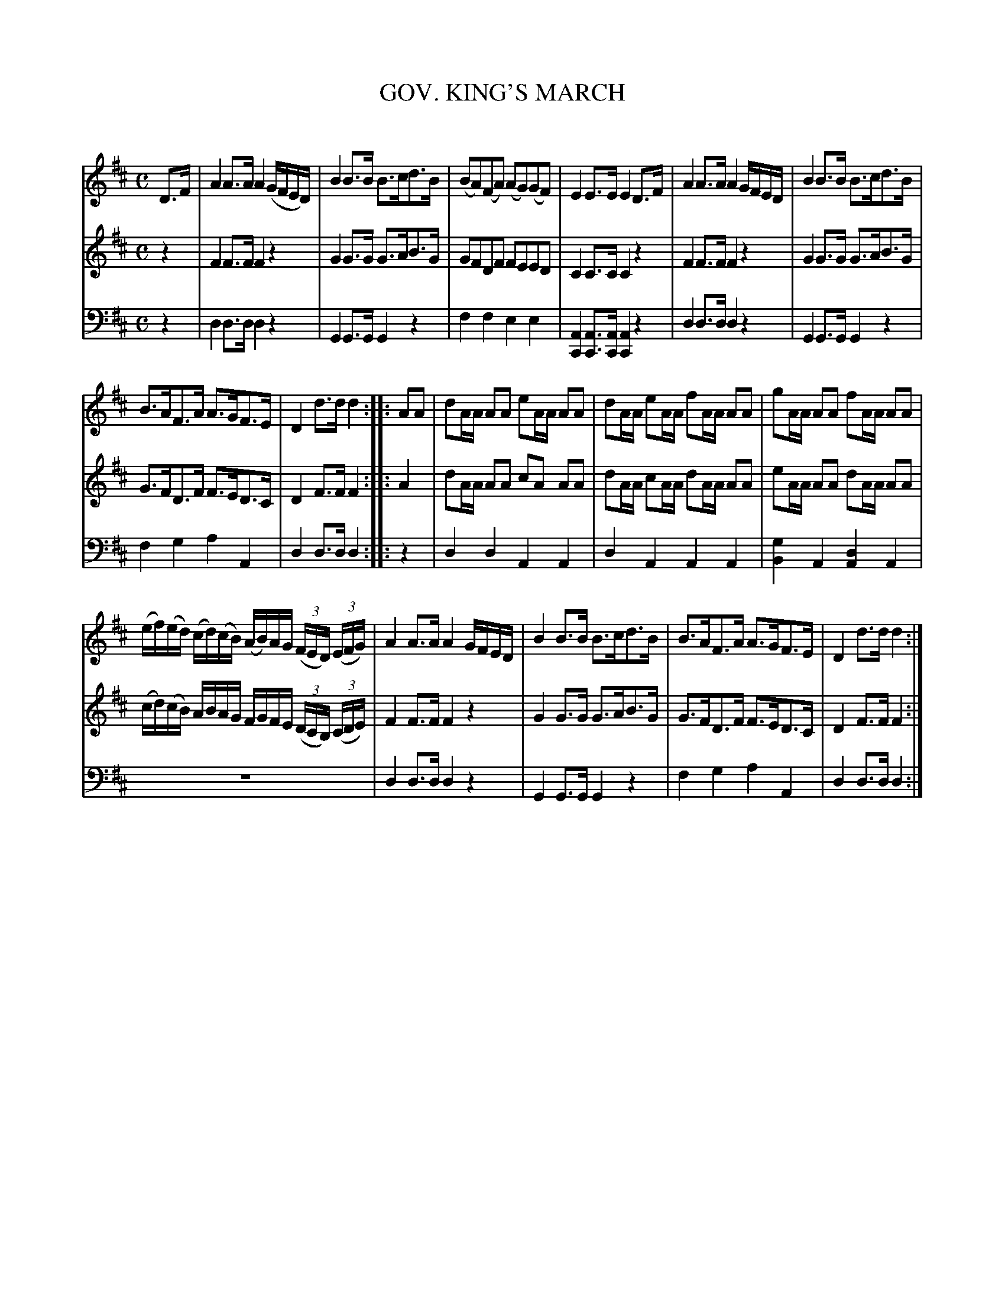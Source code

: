 X: 20241
T: GOV. KING'S MARCH
C:
%R: march
B: Elias Howe "The Musician's Companion" 1843 p.24 #1
S: http://imslp.org/wiki/The_Musician's_Companion_(Howe,_Elias)
Z: 2015 John Chambers <jc:trillian.mit.edu>
M: C
L: 1/16
K: D
% - - - - - - - - - - - - - - - - - - - - - - - - -
V: 1 staves=3
D3F |\
A4 A3A A4 (GFED) | B4 B3B B3cd3B |\
(B2A2)(F2A2) (A2G2)(G2F2) | E4 E3E E4 D3F |\
A4 A3A A4 GFED | B4 B3B B3cd3B |
B3AF3A A3GF3E | D4 d3d d4 :|\
|: A2A2 |\
d2AA A2A2 e2AA A2A2 | d2AA e2AA f2AA A2A2 |\
g2AA A2A2 f2AA A2A2 |
(ef)(ed) (cd)(cB) (AB)AG (3(FED) (3(EFG) |\
A4 A3A A4 GFED | B4 B3B B3cd3B |\
B3AF3A A3GF3E | D4 d3d d4 :|
% - - - - - - - - - - - - - - - - - - - - - - - - -
V: 2
z4 |\
F4 F3F F4 z4 | G4 G3G G3AB3G | G2F2D2F2 F2E2E2D2 | C4 C3C C4 z4 |\
F4 F3F F4 z4 | G4 G3G G3AB3G | G3FD3F F3ED3C | D4 F3F F4 :|
|: A4 |\
d2AA A2A2 c2A2 A2A2 | d2AA c2AA d2AA A2A2 | e2AA A2A2 d2AA A2A2 | (cd)(cB) ABAG FGFE (3(DCB,) (3(CDE) |\
F4 F3F F4 z4 | G4 G3G G3AB3G | G3FD3F F3ED3C | D4 F3F F4 :|
% - - - - - - - - - - - - - - - - - - - - - - - - -
V: 3 clef=bass middle=d
z4 |\
d4 d3d d4 z4 | G4 G3G G4 z4 | f4 f4 e4 e4 | [A4C4] [A3C3][AC] [A4C4] z4 |\
d4 d3d d4 z4 | G4 G3G G4 z4 | f4 g4 a4 A4 | d4 d3d d4 :|
|: z4 |\
d4 d4 A4 A4 | d4 A4 A4 A4 | [g4B4] A4 [d4A4] A4 | z16 |\
d4 d3d d4 z4 | G4 G3G G4 z4 | f4 g4 a4 A4 | d4 d3d d4 :|
% - - - - - - - - - - - - - - - - - - - - - - - - -
